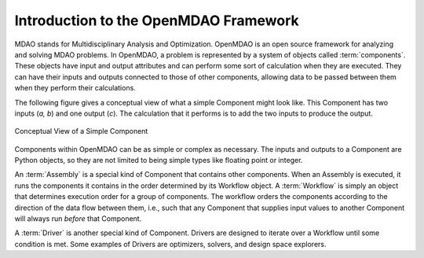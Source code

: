 .. index:: User Guide overview
.. index:: MDAO
.. index:: OpenMDAO
.. index:: Component
.. index:: Workflow
.. index:: Assembly

.. _Introduction-to-the-OpenMDAO-Framework:

Introduction to the OpenMDAO Framework
======================================

MDAO stands for Multidisciplinary Analysis and Optimization. OpenMDAO is
an open source framework for analyzing and solving MDAO problems. In OpenMDAO, a
problem is represented by a system of objects called :term:`components`. These objects
have input and output attributes and can perform some sort of calculation when
they are executed. They can have their inputs and outputs connected to those
of other components, allowing data to be passed between them when they perform
their calculations.


The following figure gives a conceptual view of what a simple Component might
look like. This Component has two inputs (*a, b*) and one output (*c*). The
calculation that it performs is to add the two inputs to produce the output.

.. _`Conceptual-View-of-a-Simple-Component`:


.. figure:: ../generated_images/Component.png
   :align: center

   Conceptual View of a Simple Component


Components within OpenMDAO can be as simple or complex as necessary.
The inputs and outputs to a Component are Python objects, so they are not limited
to being simple types like floating point or integer.

An :term:`Assembly` is a special kind of Component that contains other
components. When an Assembly is executed, it runs the components it contains
in the order determined by its Workflow object. A :term:`Workflow` is simply an
object that determines execution order for a group of components. The workflow
orders the components according to the direction of the data flow between them,
i.e., such that any Component that supplies input values to another Component
will always run *before* that Component.

A :term:`Driver` is another special kind of Component. Drivers are designed to iterate
over a Workflow until some condition is met. Some examples of Drivers
are optimizers, solvers, and design space explorers.

